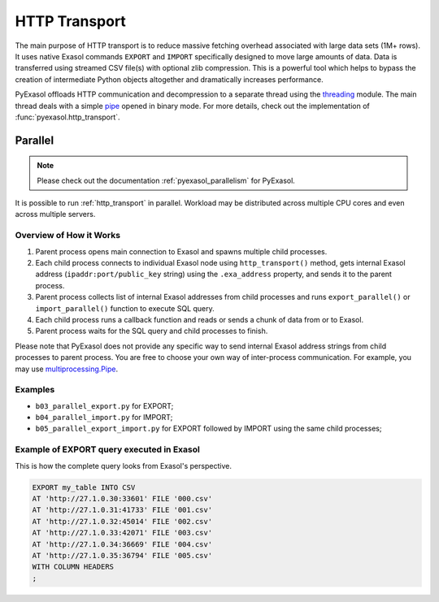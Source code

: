 .. _http_transport:

HTTP Transport
==============

The main purpose of HTTP transport is to reduce massive fetching overhead associated
with large data sets (1M+ rows). It uses native Exasol commands ``EXPORT`` and ``IMPORT``
specifically designed to move large amounts of data. Data is transferred using streamed
CSV file(s) with optional zlib compression. This is a powerful tool which helps to
bypass the creation of intermediate Python objects altogether and dramatically increases
performance.

PyExasol offloads HTTP communication and decompression to a separate thread using the
`threading`_ module. The main thread deals with a simple `pipe`_ opened in binary mode.
For more details, check out the implementation of :func:`pyexasol.http_transport`.


.. _threading: https://docs.python.org/3/library/threading.html
.. _pipe: https://docs.python.org/3/library/os.html#os.pipe

.. _http_transport_parallel:

Parallel
--------

.. note::
    Please check out the documentation :ref:`pyexasol_parallelism` for PyExasol.

It is possible to run :ref:`http_transport` in parallel. Workload may be distributed across multiple CPU cores and even across multiple servers.

Overview of How it Works
^^^^^^^^^^^^^^^^^^^^^^^^

1. Parent process opens main connection to Exasol and spawns multiple child processes.
2. Each child process connects to individual Exasol node using ``http_transport()`` method, gets internal Exasol address (``ipaddr:port/public_key`` string) using the ``.exa_address`` property, and sends it to the parent process.
3. Parent process collects list of internal Exasol addresses from child processes and runs ``export_parallel()`` or ``import_parallel()`` function to execute SQL query.
4. Each child process runs a callback function and reads or sends a chunk of data from or to Exasol.
5. Parent process waits for the SQL query and child processes to finish.

.. image:: /_static/parallel_export.png

Please note that PyExasol does not provide any specific way to send internal Exasol address strings from child processes to parent process. You are free to choose your own way of inter-process communication. For example, you may use `multiprocessing.Pipe <https://docs.python.org/3/library/multiprocessing.html?highlight=Pipes#exchanging-objects-between-processes>`_.

Examples
^^^^^^^^

- ``b03_parallel_export.py`` for EXPORT;
- ``b04_parallel_import.py`` for IMPORT;
- ``b05_parallel_export_import.py`` for EXPORT followed by IMPORT using the same child processes;

Example of EXPORT query executed in Exasol
^^^^^^^^^^^^^^^^^^^^^^^^^^^^^^^^^^^^^^^^^^

This is how the complete query looks from Exasol's perspective.

.. code-block:: sql

    EXPORT my_table INTO CSV
    AT 'http://27.1.0.30:33601' FILE '000.csv'
    AT 'http://27.1.0.31:41733' FILE '001.csv'
    AT 'http://27.1.0.32:45014' FILE '002.csv'
    AT 'http://27.1.0.33:42071' FILE '003.csv'
    AT 'http://27.1.0.34:36669' FILE '004.csv'
    AT 'http://27.1.0.35:36794' FILE '005.csv'
    WITH COLUMN HEADERS
    ;
